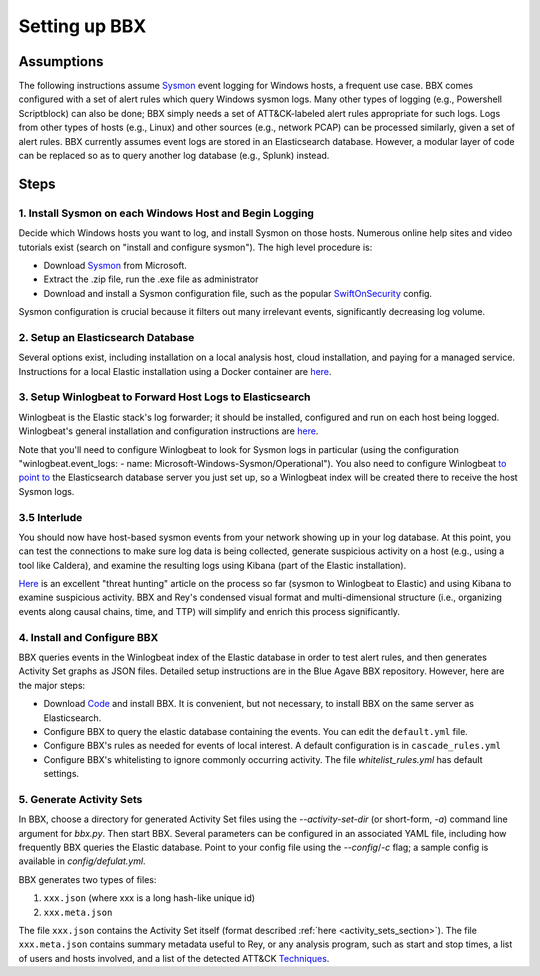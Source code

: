 Setting up BBX
==============

Assumptions
-----------

The following instructions assume `Sysmon <https://learn.microsoft.com/en-us/sysinternals/downloads/sysmon>`_ event logging for Windows hosts, a frequent use case. 
BBX comes configured with a set of alert rules which query Windows sysmon logs. Many other types of logging (e.g., Powershell Scriptblock) can also be done; 
BBX simply needs a set of ATT&CK-labeled alert rules appropriate for such logs. Logs from other types of hosts (e.g., Linux) and other sources (e.g., network PCAP) can be processed similarly,
given a set of alert rules.
BBX currently assumes event logs are stored in an Elasticsearch database. However, a modular layer of code can be replaced so as to query another log database (e.g., Splunk) instead.

Steps
-----

1. Install Sysmon on each Windows Host and Begin Logging
^^^^^^^^^^^^^^^^^^^^^^^^^^^^^^^^^^^^^^^^^^^^^^^^^^^^^^^^

Decide which Windows hosts you want to log, and install Sysmon on those hosts. Numerous online help sites and video tutorials exist (search on "install and configure sysmon"). The high level procedure is:

- Download `Sysmon <https://learn.microsoft.com/en-us/sysinternals/downloads/sysmon>`_ from Microsoft.
- Extract the .zip file, run the .exe file as administrator
- Download and install a Sysmon configuration file, such as the popular `SwiftOnSecurity <https://github.com/SwiftOnSecurity/sysmon-config>`_ config.

Sysmon configuration is crucial because it filters out many irrelevant events, significantly decreasing log volume.

2. Setup an Elasticsearch Database
^^^^^^^^^^^^^^^^^^^^^^^^^^^^^^^^^^

Several options exist, including installation on a local analysis host, cloud installation, and paying for a managed service. Instructions for a local Elastic installation using a Docker container are `here <https://www.elastic.co/guide/en/elasticsearch/reference/current/run-elasticsearch-locally.html>`__.

3. Setup Winlogbeat to Forward Host Logs to Elasticsearch
^^^^^^^^^^^^^^^^^^^^^^^^^^^^^^^^^^^^^^^^^^^^^^^^^^^^^^^^^

Winlogbeat is the Elastic stack's log forwarder; it should be installed, configured and run on each host being logged. Winlogbeat's general installation and configuration instructions are `here <https://www.elastic.co/guide/en/beats/winlogbeat/current/winlogbeat-installation-configuration.html>`__.

Note that you'll need to configure Winlogbeat to look for Sysmon logs in particular (using the configuration "winlogbeat.event_logs: - name: Microsoft-Windows-Sysmon/Operational").
You also need to configure Winlogbeat `to point to <https://www.elastic.co/guide/en/beats/winlogbeat/current/elasticsearch-output.html>`_ 
the Elasticsearch database server you just set up, so a Winlogbeat index will be created there to receive the host Sysmon logs.

3.5 Interlude
^^^^^^^^^^^^^

You should now have host-based sysmon events from your network showing up in your log database.
At this point, you can test the connections to make sure log data is being collected, generate suspicious activity on a host (e.g., using a tool like Caldera),
and examine the resulting logs using Kibana (part of the Elastic installation).

`Here <https://medium.com/@concanno/how-to-hunt-on-sysmon-data-67f6661fd166>`_ is an excellent "threat hunting" article on the process so far (sysmon to Winlogbeat to Elastic)
and using Kibana to examine suspicious activity. 
BBX and Rey's condensed visual format and multi-dimensional structure (i.e., organizing events along causal chains, time, and TTP) will simplify and enrich this process significantly.

4. Install and Configure BBX
^^^^^^^^^^^^^^^^^^^^^^^^^^^^

BBX queries events in the Winlogbeat index of the Elastic database in order to test alert rules, and then generates Activity Set graphs as JSON files.
Detailed setup instructions are in the Blue Agave BBX repository.  However, here are the major steps:


- Download `Code <https://github.com/mitre/blue-agave-bbx>`_ and install BBX.  It is convenient, but not necessary, to install BBX on the same server as Elasticsearch.
- Configure BBX to query the elastic database containing the events. You can edit the ``default.yml`` file.
- Configure BBX's rules as needed for events of local interest. A default configuration is in ``cascade_rules.yml``
- Configure BBX's whitelisting to ignore commonly occurring activity. The file `whitelist_rules.yml` has default settings.

5. Generate Activity Sets
^^^^^^^^^^^^^^^^^^^^^^^^^

In BBX, choose a directory for generated Activity Set files using the `--activity-set-dir` (or short-form, `-a`) command line argument for `bbx.py`. Then start BBX.
Several parameters can be configured in an associated YAML file, including how frequently BBX queries the Elastic database. Point to your config file using the `--config`/`-c` flag; a sample config is available in `config/defulat.yml`. 

BBX generates two types of files:

1. ``xxx.json`` (where xxx is a long hash-like unique id)
2. ``xxx.meta.json``

The file ``xxx.json`` contains the Activity Set itself (format described :ref:`here <activity_sets_section>`). The file ``xxx.meta.json`` contains summary metadata useful to Rey,
or any analysis program, such as start and stop times, a list of users and hosts involved, and a list of the detected ATT&CK `Techniques <https://attack.mitre.org/techniques/enterprise/>`_.
